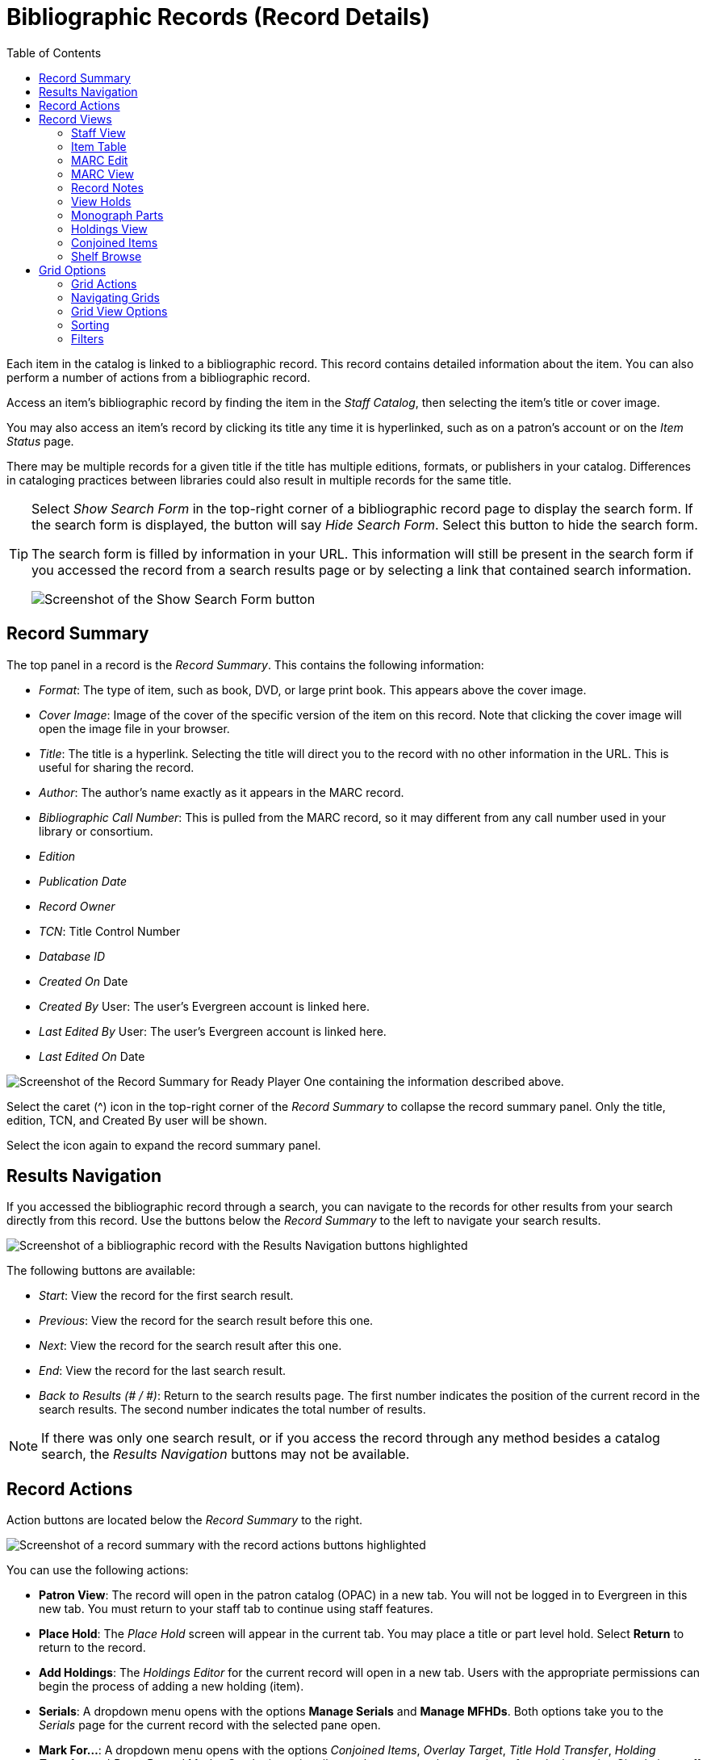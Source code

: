 = Bibliographic Records (Record Details) =
:toc:

Each item in the catalog is linked to a bibliographic record. This record contains detailed information about the item. You can also perform a number of actions from a bibliographic record.

Access an item's bibliographic record by finding the item in the _Staff Catalog_, then selecting the item's title or cover image. 

You may also access an item's record by clicking its title any time it is hyperlinked, such as on a patron's account or on the _Item Status_ page.

There may be multiple records for a given title if the title has multiple editions, formats, or publishers in your catalog. Differences in cataloging practices between libraries could also result in multiple records for the same title. 

[TIP]
====
Select _Show Search Form_ in the top-right corner of a bibliographic record page to display the search form. If the search form is displayed, the button will say _Hide Search Form_. Select this button to hide the search form.

The search form is filled by information in your URL. This information will still be present in the search form if you accessed the record from a search results page or by selecting a link that contained search information.

image::bibliographic_records/show_search_form.png[Screenshot of the Show Search Form button, as described above.]
====

[[record_summary]]
== Record Summary ==

The top panel in a record is the _Record Summary_. This contains the following information:

* _Format_: The type of item, such as book, DVD, or large print book. This appears above the cover image.
* _Cover Image_: Image of the cover of the specific version of the item on this record. Note that clicking the cover image will open the image file in your browser.
* _Title_: The title is a hyperlink. Selecting the title will direct you to the record with no other information in the URL. This is useful for sharing the record.
* _Author_: The author's name exactly as it appears in the MARC record.
* _Bibliographic Call Number_: This is pulled from the MARC record, so it may different from any call number used in your library or consortium.
* _Edition_
* _Publication Date_
* _Record Owner_
* _TCN_: Title Control Number
* _Database ID_
* _Created On_ Date
* _Created By_ User: The user's Evergreen account is linked here.
* _Last Edited By_ User: The user's Evergreen account is linked here.
* _Last Edited On_ Date

image::bibliographic_records/record_summary.png[Screenshot of the Record Summary for Ready Player One containing the information described above.]

Select the caret (^) icon in the top-right corner of the _Record Summary_ to collapse the record summary panel. Only the title, edition, TCN, and Created By user will be shown.

Select the icon again to expand the record summary panel.

[[results_navigation]]
== Results Navigation ==

If you accessed the bibliographic record through a search, you can navigate to the records for other results from your search directly from this record. Use the buttons below the _Record Summary_ to the left to navigate your search results.

image::bibliographic_records/results_navigation.png[Screenshot of a bibliographic record with the Results Navigation buttons highlighted, as described above.]

The following buttons are available:

* _Start_: View the record for the first search result.
* _Previous_: View the record for the search result before this one.
* _Next_: View the record for the search result after this one.
* _End_: View the record for the last search result.
* _Back to Results (# / #)_: Return to the search results page. The first number indicates the position of the current record in the search results. The second number indicates the total number of results.

NOTE: If there was only one search result, or if you access the record through any method besides a catalog search, the _Results Navigation_ buttons may not be available.

[[record_actions]]
== Record Actions ==

Action buttons are located below the _Record Summary_ to the right.

image::bibliographic_records/record_actions.png[Screenshot of a record summary with the record actions buttons highlighted, as described above.]

You can use the following actions:

* *Patron View*: The record will open in the patron catalog (OPAC) in a new tab. You will not be logged in to Evergreen in this new tab. You must return to your staff tab to continue using staff features.
* *Place Hold*: The _Place Hold_ screen will appear in the current tab. You may place a title or part level hold. Select *Return* to return to the record.
* *Add Holdings*: The _Holdings Editor_ for the current record will open in a new tab. Users with the appropriate permissions can begin the process of adding a new holding (item). 
* *Serials*: A dropdown menu opens with the options *Manage Serials* and *Manage MFHDs*. Both options take you to the _Serials_ page for the current record with the selected pane open.
* *Mark For...*: A dropdown menu opens with the options _Conjoined Items_, _Overlay Target_, _Title Hold Transfer_, _Holding Transfer_, and _Reset Record Marks_. Cataloging primarily use these to complete a variety of cataloging tasks. Circulation staff may use the _Title Hold Transfer_ option to transfer a hold to a different hold request while preserving the other hold details. _Reset Record Marks_ removes all marks.
* *Other Actions*: A dropdown menu opens with the following options:
** *Add To Bucket*: The _Add Item # to Bucket_ window opens. You may add the record to an existing, new, or shared record bucket.
** *Add To Carousel*: The _Add to Carousel_ window opens. You may add the record to an existing carousel or create a new carousel.
** *Upload Cover Image*: The _Upload Cover Image_ window opens. You may upload a cover image for the current record.
** *View/Place Orders*: The _Line Items Related to Bib Record_ page in the _Acquisitions_ module opens in a new tab.

[[record_views]]
== Record Views ==

The _Record Views_ appear below _Results Navigation_ and _Record Actions_ buttons. The _Item Table_ tab is selected by default.

image::bibliographic_records/record_tabs.png[Screenshot of a bibliographic record with the record views list highlighted, as described above. The tabs appear in the order they are listed below.]

To change the tab that is selected by default, navigate to the tab of your choice, then select the _Set Default View_ button located above the tabs to the right of the page.

[[staff_view]]
=== Staff View ===

The _Staff View_ tab contains information from the MARC record in a human-readable format. It includes title, author, edition, publisher, type of resource, physical description, ISBN, hold and copy counts, subjects, genre, and formats and editions information.

Selecting any of the hyperlinked information will run the appropriate search.

[[item_table]]
=== Item Table ===

The _Item Table_ tab displays a table of all holdings related to the record. The table is organized alphabetically by library.

If a preferred library is not set for the workstation, only items in the library chosen in the _Library Selector_ will be shown. 

If a preferred library is set for the workstation, items in that library will appear in the list when available, but may not be at the top.

Some columns in this table contain links that will let you complete the indicated actions.

To change what information is displayed in the table, see more results, and select other options, see xref:staff_catalog:bibliographic_records.adoc#grid_options[Grid Options].

TIP: For a more detailed view of holdings with the ability to use actions, see xref:staff_catalog:bibliographic_records.adoc#holdings_view[Holdings View].

[[marc_edit]]
=== MARC Edit ===

The _MARC Edit_ tab allows users with appropriate permissions to modify fixed fields and tags in the MARC record. 

This tab allows users to pick between the _Enhanced MARC Editor_ and the _Flat Text Editor_. 

Use the xref:staff_catalog:bibliographic_records.adoc#marc_view[MARC View] tab for a printer-friendly version of the MARC record.

[[marc_view]]
=== MARC View ===

The _MARC View_ tab shows a non-editable version of the MARC record.

You may print the MARC record from this tab by selecting the _Print Page_ button located to the left of the page below the record views list.

This tab can give users quick access to basic information about a title, but the xref:staff_catalog:bibliographic_records.adoc#staff_view[Staff View] tab may be more useful.

[[record_notes]]
=== Record Notes ===

The _Record Notes_ tab allows users with appropriate permissions to keep notes on a record. This may be useful when a record is under review.

Create a new note by selecting _New Rcord Note_ below the record views list. The _Record Editor: Bib Record Note_ window opens. Enter your note in the _Note_ text box and select _Save_. All other information is generated automatically. Your note is added to the table.

Sort the list in ascending order by creation date or note contents by selecting _Creation Date_ or _Note_. Sort the list in descening order by selecting the appropriate button again.

Filter the notes by creation date or note contents by selecting _Filter_ below the _Creation Date_ or _Note_ column. A menu opens. Select an operator and criteria, then select _Apply Filter_. Select _Close_ to close the filter menu.

To remove filters, select _Remove Filters_ below the record views list.

To delete a note:

. Select a note from the list by checking the checkbox to the left of the note. You may select multiple notes, or select the checkbox at the top of the table to select all notes. 
. Select the _Actions for Selected Rows_ button located below the record views list. It is the first button to the right of the _New Record Note_ button. 
. Select _Delete Selected_. The selected note is deleted.

image::bibliographic_records/delete_note.png[Screenshote showing the Delete Selected button, as described above.]

To change what information is displayed in the table, see more results, and select other options, see xref:staff_catalog:bibliographic_records.adoc#grid_options[Grid Options].

[[view_holds]]
=== View Holds ===

The _View Holds_ tab lists all holds on the record. The total number of holds on a record is displayed below the record views list to the left of the page.

Select a library from the _Pickup Library_ menu to filter the holds by pickup library. By default, this is the library selected in the _Library Selector_. 

To perform an action on a hold:

. Select a hold by checking the checkbox to the left of the hold. You may select multipe holds, or select all holds in the list by checking the checkbox at the top of the table.
. Select the _Actions for Selected Rows_ button located below the record views list. It is the left-most button in the group of buttons to the right of the page.
. Select an action from the list. Some common actions include _Cancel Hold_, _Modify Hold_, and _Retrieve Patron_.

image::bibliographic_records/hold_action.png[Screenshot of the hold actions menu, as described above.]

Sort holds by any column heading in ascending order by clicking the column heading. Sort the holds in descending order by clicking the heading again.

To change what information is displayed in the table, see more results, and select other options, see xref:staff_catalog:bibliographic_records.adoc#grid_options[Grid Options].

[[monograph_parts]]
=== Monograph Parts ===

The _Monograph Parts_ tab allows users with the appropriate permissions manage parts associated with a record. 

To add a new part:

. Select _New Monograph Part_ below the record views list to the left of the screen. The _Record Editor: Monograph Parts_ window opens.
. Enter the label for the new part in the _label_ text box.
. Select _Save_. The ID is generated automatically and the part is added to the table.

To delete or merge parts:

. Select a part by checking the checkbox to the left of the part. You may select multipe parts, or select all parts in the list by checking the checkbox at the top of the table.
. Select the _Actions for Selected Rows_ button located below the record views list. It is the first button to the right of the _New Monograph Part_ button.
. Select an option from the menu.
** _Delete Selected_: The selected part is deleted.
** _Merge Selected_: The _Merge Monograph Parts_ window opens. Select a lead part by checking a checkbox. Select _Merge_. All selected parts are merged into the lead part.

image::bibliographic_records/part_actions.png[Screenshot of the Monograph Parts tab with the parts actions menu highlighted, as described above.]

Sort parts by any column heading in ascending order by clicking the column heading. Sort the parts in descending order by clicking the heading again.

To change what information is displayed in the table, see more results, and select other options, see xref:staff_catalog:bibliographic_records.adoc#grid_options[Grid Options].

[[holdings_view]]
=== Holdings View ===

The _Holdings View_ tab displays detailed item and call number information. It also allows users with appropriate permissions to perform actions on holdings.

To perform actions from the _Holdings View_:

. Select the appropriate library in the _Holdings Maintenance_ menu that appears below the record views list. The table will update to reflect your selection. The library chosen in the _Library Selector_ will be chosen by default.
. Check or uncheck the checkboxes below the _Holdings Maintenance_ text box to match your preferences. 
. In the table, expand or collapse rows by selecting arrow in the _Location/Barcode_ column.
. Select items by checking the checkbox on the left side of the item's row.
. Select an action from the _Actions for Selected Rows_ menu. This menu is the left-most button in the group of three butons to the right of the page above the table.

image::bibliographic_records/holdings_actions.png[Screenshot of the Holdings View with the actions menu displayed, as described above.]

To change what information is displayed in the table, see more results, and select other options, see xref:staff_catalog:bibliographic_records.adoc#grid_options[Grid Options].

[[conjoined_items]]
=== Conjoined Items ===

The _Conjoined Items_ view allows users with appropriate permissions to manage conjoined items from the bibliographic record. 

To perform any actions, first select conjoined items from the table by checking the checkbox located on the left side of the row.

To change the type of the selected conjoined items:

. Select the _Change Type_ button located above the table to the left of the page. The _Attach/Modify # Conjoined Item(s)_ window opens.
. Selected a peer trype from the _Peer Type_ dropdown menu.
. Select _Attach/Modify_. A confirmation message appears at the bottom of the screen.

To unlink items:

. Select the _Actions for Selected Rows_ menu. This is the next button to the right of the _Change Type_ button above the table.
. Select _Unlink_. The selected items are unlinked.

Sort items by any column heading in ascending order by clicking the column heading. Sort the items in descending order by clicking the heading again.

To change what information is displayed in the table, see more results, and select other options, see xref:staff_catalog:bibliographic_records.adoc#grid_options[Grid Options].

[[shelf_browse]]
=== Shelf Browse ===

The _Shelf Browse_ view displays tiles containing records for other items appearing before and after the selected record by call number.

Select _Back_ or _Next_, located above and below the results to the left of the page, to view more results.

[[grid_options]]
== Grid Options ==

Many parts of Evergreen use tables, also called grids, to display information. All grids can be navigated and modified using the same buttons, even if the available buttons or options might change between grids.

To illustrate the various grid options, we will look at the _Record Notes_ view on a bibliographic record because it shows all of the available grid options and features. All other grids will work similarly, even if not all features are used.

Most grid options can be access through the buttons located on top of the table to the right of the page.

image::bibliographic_records/grid_options.png[Screenshot of the Record Notes view with the grid options buttons highlighted, as described above.]

[[grid_actions]]
=== Grid Actions ===

Some grids allow you to perform actions on items selected in the grid.

To perform actions, you must first select items in the grid. Select items by checking the checkbox on the left side of the item's row. You may select all items on the current page of a grid by checking the checkbox at the top of the grid. 

IMPORTANT: Selecting the checkbox at the top of the grid will only select items on the current page. To select more items, you may navigate to other pages and make additional selections, or change the number of rows that appear on each page. See xref:staff_catalog:bibliographic_records.adoc#navigating_grids[Navigating Grids].

Then select the _Actions for Selected Rows_ button and choose an action.

image::bibliographic_records/grid_actions.png[Screenshot of the Record Notes view with the Actions button highlighted. The Actions button is located above the table, in the group of buttons to the right. It is the left-most button in that group.]

[[navigating_grids]]
=== Navigating Grids ===

There are four buttons that help you see different results and navigate through the results. 

image::bibliographic_records/navigating_grids.png[The second, third, fourth, and fifth grid options buttons highlighted.]

Change the number of results that appear on a page by making a selection from the _Rows_ dropdown menu. You may choose 5, 10, 25, 50, or 100. The grid updates automatically.

Advance to the next page of results by selecting the > (right caret) button.

Return to the previous page of results by selecting the < (left caret) button.

Return to the first page of results by selecting the |< button (pipe-left caret) button. 

[[grid_view_options]]
=== Grid View Options ===

To expand rows vertically, select the downward caret. The button will change to a caret (^). Rows will expand to accommodate overflowing text. 

To collapse rows vertically, select the caret (^). The button will change to a downward caret. Rows will collapse to a single line and overflowing text will be replaced with an ellipsis.

image::bibliographic_records/expand_vert.png[Screenshot of the grid options buttons with the down caret button highlighted, which is secod from the right.]

To access more grid options, select the gear button. A menu opens.

image::bibliographic_records/grid_options_menu.png[Screenshot showing the gear button selected, as described above. The menu is descibed below.]

_Manage Columns_: The _Grid Columns Configurations_ window opens. Changes are applied automatically.

* Make columns visible or invisible by checking or unchecking boxes in the _Visible_ column.
* Change the order of columns be selecting buttons in the _Move Up_, _Move Down_, _First Visible_, and _Last Visible_ columns. Top columns will appear to the left on the grid, and bottom column will appear to the right.
* Select _Move Visible Columns To Top_ to gather all columns marked _Visible_ to the top of the window.
* Select _Close_ when you are finished.

_Manage Column Widths_: The _Expand_ and _Shrink_ options appear above the results in the table. 

* To make a column wider, select the arrow in the _Expand_ row in the desired column.
* To make a column narrower, select the arrow in the _Shrink_ row in the desired column.
* To hide the _Expand_ and _Shrink_ options, select the _Manage Column Widths_ button again.

_Manage Actions Menu_: This will change the options that appear in the _Actions for Selected Rows_ menu. The _Grid Menu Configuration_ menu opens. Check or uncheck the checkbox in the _Visible_ column to show or hide the menu item. Select _Close_ when finished.

_Save Grid Settings_: Save all grid settings to the workstation. Other users of this workstation will have the same grid settings. Your grid settings will not appear if you log on to a different workstation.

_Reset Columns_: Resets the columns the the default settings. This does not affect your saved settings.

_Download Full CSV_: Downloads a comma separated values (CSV) file of all grid information. Only visible columns will be included. All rows, even if they are not shown on the current page, will be included.

_Print Full Grid_: Prepares a printer-friendly table containing all grid information. Only visible columns will be included. All rows, even if they are not visible on the current page, will be included. 

_Print Selected Rows_: Prepares a printer-friendly table containing only selected rows. Only visible columns will be included. 

_Column Selections_: All available columns are listed at the bottom of the menu. Visible columns have a green check next to them. Hidden columns have a yellow x next to them. To toggle the visibility of a column, select the column name in the menu. The menu closes and the change is applied.

image::bibliographic_records/column_selections.png[Screenshot of the grid view options menu with the column names highlighted, as described above.]

[[sorting]]
=== Sorting ===

Some grids allow you to sort the grid by column. If this is possible, the column headings will be formatted as hyperlinks. That is, they will be blue and underlined. 

To sort the grid by a given column in ascending order (0-9, a-z), select the column heading. An up arrow will appear in the selected column heading. The grid will be sorted automatically.

To sort the grid by a given column in descending order (z-a, 0-9), select the same column heading twice. A down arrow will appear in the selected column heading. The grid will be sorted automatically.

To remove your sorting selections, refresh the page. This may erase your other grid selections.

.Example
****
This grid is sorted in descending order by the column _Note_. Notice that entries beginning with letters appear first in z-a order, then entries beginning with numbers appear in 9-0 order.

image::bibliographic_records/sort_grid.png[Screenshot of a grid showing notes sorted as described above. The Note column has a down arrow beside it and is highlighted.]
****

[[filters]]
=== Filters ===

If filters are available, a row will appear between the column headings and the grid contents with the word _Filter_ and a filter symbol in each column.

To apply a filter:

. Select _Filter_ in the desired column. The filter menu opens.
. Choose an operator. This will determine how your filter will be applied. Options will vary depending on the kind of data contained in the column.
. Enter a filter criteria in the empty text box.
. Select _Apply Filter_. The filter menu closes and the filter is apllied.

To close the _Filter_ menu without applying the filter, select _Close_.

To clear a filter from a particular column, select _Filter_ then select _Clear Filter_. The _Filter_ menu closes and the filter is cleared.

To clear all filters, select _Remove Filters_ above the table to the left.